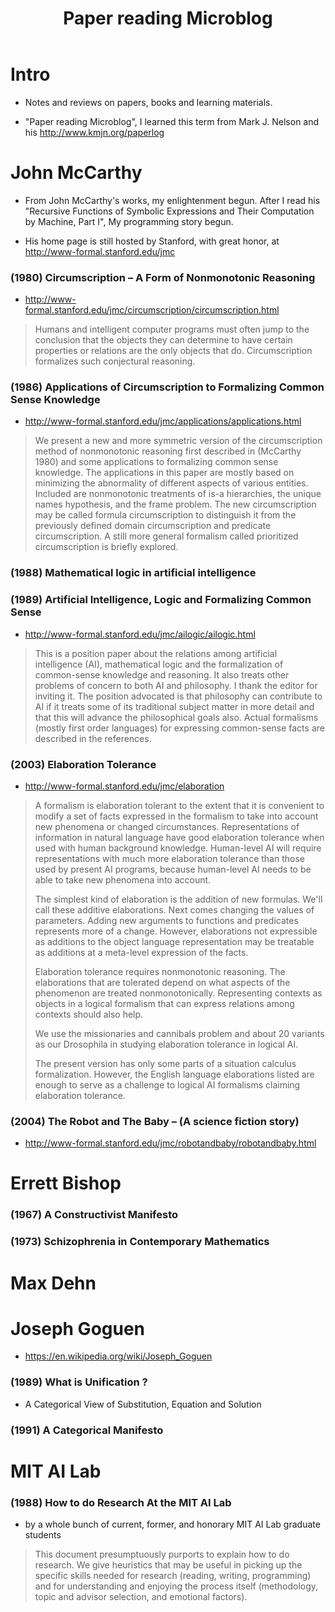 #+html_head: <link rel="stylesheet" href="css/org-page.css"/>
#+title: Paper reading Microblog

* Intro

  - Notes and reviews on papers, books and learning materials.

  - "Paper reading Microblog", I learned this term
    from Mark J. Nelson and his http://www.kmjn.org/paperlog

* John McCarthy

  - From John McCarthy's works, my enlightenment begun.
    After I read his "Recursive Functions of Symbolic Expressions
    and Their Computation by Machine, Part I",
    My programming story begun.

  - His home page is still hosted by Stanford,
    with great honor, at http://www-formal.stanford.edu/jmc

*** (1980) Circumscription -- A Form of Nonmonotonic Reasoning

    - http://www-formal.stanford.edu/jmc/circumscription/circumscription.html

    #+begin_quote
    Humans and intelligent computer programs
    must often jump to the conclusion that
    the objects they can determine to have certain properties or relations
    are the only objects that do.
    Circumscription formalizes such conjectural reasoning.
    #+end_quote

*** (1986) Applications of Circumscription to Formalizing Common Sense Knowledge

    - http://www-formal.stanford.edu/jmc/applications/applications.html

    #+begin_quote
    We present a new and more symmetric version
    of the circumscription method of nonmonotonic reasoning
    first described in (McCarthy 1980)
    and some applications to formalizing common sense knowledge.
    The applications in this paper are mostly based on
    minimizing the abnormality of different aspects of various entities.
    Included are nonmonotonic treatments of is-a hierarchies,
    the unique names hypothesis, and the frame problem.
    The new circumscription may be called formula circumscription
    to distinguish it from the previously defined domain circumscription and predicate circumscription.
    A still more general formalism called prioritized circumscription is briefly explored.
    #+end_quote

*** (1988) Mathematical logic in artificial intelligence

*** (1989) Artificial Intelligence, Logic and Formalizing Common Sense

    - http://www-formal.stanford.edu/jmc/ailogic/ailogic.html

    #+begin_quote
    This is a position paper about the relations among
    artificial intelligence (AI), mathematical logic
    and the formalization of common-sense knowledge and reasoning.
    It also treats other problems of concern to both AI and philosophy.
    I thank the editor for inviting it.
    The position advocated is that philosophy can contribute to AI
    if it treats some of its traditional subject matter in more detail
    and that this will advance the philosophical goals also.
    Actual formalisms (mostly first order languages)
    for expressing common-sense facts are described in the references.
    #+end_quote

*** (2003) Elaboration Tolerance

    - http://www-formal.stanford.edu/jmc/elaboration

    #+begin_quote
    A formalism is elaboration tolerant to the extent that
    it is convenient to modify a set of facts expressed in the formalism
    to take into account new phenomena or changed circumstances.
    Representations of information in natural language have good elaboration tolerance
    when used with human background knowledge.
    Human-level AI will require representations with much more elaboration tolerance
    than those used by present AI programs, because human-level AI
    needs to be able to take new phenomena into account.

    The simplest kind of elaboration is the addition of new formulas.
    We'll call these additive elaborations.
    Next comes changing the values of parameters.
    Adding new arguments to functions and predicates represents more of a change.
    However, elaborations not expressible as additions to the object language representation
    may be treatable as additions at a meta-level expression of the facts.

    Elaboration tolerance requires nonmonotonic reasoning.
    The elaborations that are tolerated depend on
    what aspects of the phenomenon are treated nonmonotonically.
    Representing contexts as objects in a logical formalism
    that can express relations among contexts should also help.

    We use the missionaries and cannibals problem
    and about 20 variants as our Drosophila
    in studying elaboration tolerance in logical AI.

    The present version has only some parts of a situation calculus formalization.
    However, the English language elaborations listed
    are enough to serve as a challenge to logical AI formalisms claiming elaboration tolerance.
    #+end_quote

*** (2004) The Robot and The Baby -- (A science fiction story)

    - http://www-formal.stanford.edu/jmc/robotandbaby/robotandbaby.html

* Errett Bishop

*** (1967) A Constructivist Manifesto

*** (1973) Schizophrenia in Contemporary Mathematics

* Max Dehn

* Joseph Goguen

  - https://en.wikipedia.org/wiki/Joseph_Goguen

*** ‎(1989) What is Unification ?

    - A Categorical View of Substitution, Equation and Solution

*** (1991) A Categorical Manifesto

* MIT AI Lab

*** (1988) How to do Research At the MIT AI Lab

    - by a whole bunch of current, former, and honorary MIT AI Lab graduate students

    #+begin_quote
    This document presumptuously purports to explain how to do research.
    We give heuristics that may be useful in picking up the
    specific skills needed for research (reading, writing, programming)
    and for understanding and enjoying the process itself
    (methodology, topic and advisor selection, and emotional factors).
    #+end_quote
